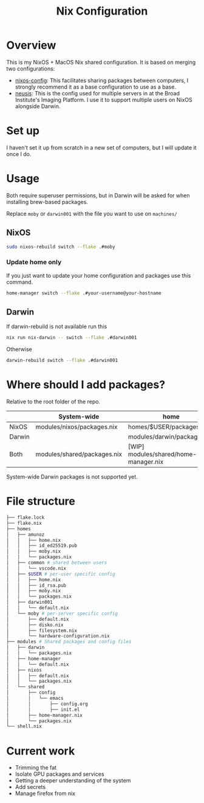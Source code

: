 #+TITLE: Nix Configuration

* Overview
This is my NixOS + MacOS Nix shared configuration. It is based on merging two configurations:

- [[https://github.com/dustinlyons/nixos-config][nixos-config]]: This facilitates sharing packages between computers, I strongly recommend it as a base configuration to use as a base.
- [[https://github.com/leoank/neusis][neusis]]: This is the config used for multiple servers in at the Broad Institute's Imaging Platform. I use it to support multiple users on NixOS alongside Darwin.
  
* Set up
I haven't set it up from scratch in a new set of computers, but I will update it once I do.
  
* Usage
Both require superuser permissions, but in Darwin will be asked for when installing brew-based packages.

Replace =moby= or =darwin001= with the file you want to use on =machines/=

** NixOS
#+begin_src bash
sudo nixos-rebuild switch --flake .#moby
#+end_src

*** Update home only
If you just want to update your home configuration and packages use this command.
#+begin_src bash
home-manager switch --flake .#your-username@your-hostname
#+end_src
** Darwin
If darwin-rebuild is not available run this

#+begin_src bash
nix run nix-darwin -- switch --flake .#darwin001
#+end_src

Otherwise
#+begin_src bash
darwin-rebuild switch --flake .#darwin001
#+end_src


* Where should I add packages?
Relative to the root folder of the repo.

|        | System-wide                 | home                                  |
|--------+-----------------------------+---------------------------------------|
| NixOS  | modules/nixos/packages.nix  | homes/$USER/packages.nix              |
| Darwin |                             | modules/darwin/packages.nix           |
| Both   | modules/shared/packages.nix | [WIP] modules/shared/home-manager.nix |

System-wide Darwin packages is not supported yet.
* File structure
#+begin_src bash
├── flake.lock
├── flake.nix
├── homes
│   ├── amunoz
│   │   ├── home.nix
│   │   ├── id_ed25519.pub
│   │   ├── moby.nix
│   │   └── packages.nix
│   ├── common # shared between users
│   │   └── vscode.nix
│   ├── $USER # per-user specific config
│   │   ├── home.nix
│   │   ├── id_rsa.pub
│   │   ├── moby.nix
│   │   └── packages.nix
│   ├── darwin001
│   │   └── default.nix
│   └── moby # per-server specific config
│       ├── default.nix
│       ├── disko.nix
│       ├── filesystem.nix
│       └── hardware-configuration.nix
├── modules # Shared packages and config files
│   ├── darwin
│   │   └── packages.nix
│   ├── home-manager
│   │   └── default.nix
│   ├── nixos
│   │   ├── default.nix
│   │   └── packages.nix
│   └── shared
│       ├── config
│       │   └── emacs
│       │       ├── config.org
│       │       ├── init.el
│       ├── home-manager.nix
│       └── packages.nix
└── shell.nix
  
#+end_src


* Current work
- Trimming the fat
- Isolate GPU packages and services
- Getting a deeper understanding of the system
- Add secrets
- Manage firefox from nix
